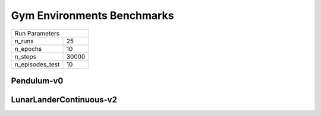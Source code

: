 Gym Environments Benchmarks
===========================

===============  ======
Run Parameters
-----------------------
n_runs           25
n_epochs         10
n_steps          30000
n_episodes_test  10
===============  ======

Pendulum-v0
-----------


.. container:: twocol

    .. container:: leftside

        .. highlight:: yaml
        .. literalinclude:: ../../../results/params/Pendulum-v0.yaml
            :lines: 3-

    .. container:: rightside

        .. image:: ../../../results/plots/Pendulum-v0/J.png
           :width: 400
        .. image:: ../../../results/plots/Pendulum-v0/R.png
           :width: 400
        .. image:: ../../../results/plots/Pendulum-v0/entropy.png
           :width: 400







LunarLanderContinuous-v2
------------------------


.. container:: twocol

    .. container:: leftside

        .. highlight:: yaml
        .. literalinclude:: ../../../results/params/LunarLanderContinuous-v2.yaml
            :lines: 3-

    .. container:: rightside

        .. image:: ../../../results/plots/LunarLanderContinuous-v2/J.png
           :width: 400
        .. image:: ../../../results/plots/LunarLanderContinuous-v2/R.png
           :width: 400
        .. image:: ../../../results/plots/LunarLanderContinuous-v2/entropy.png
           :width: 400

